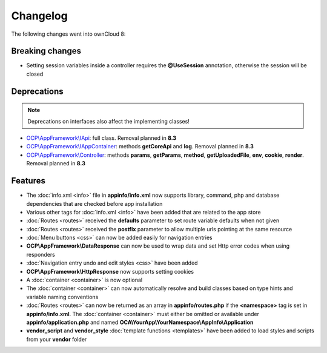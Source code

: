 =========
Changelog
=========

.. sectionauthor:: Bernhard Posselt <dev@bernhard-posselt.com>

The following changes went into ownCloud 8:


Breaking changes
================

* Setting session variables inside a controller requires the **@UseSession** annotation, otherwise the session will be closed

Deprecations
============

.. note:: Deprecations on interfaces also affect the implementing classes!

* `OCP\\AppFramework\\IApi <https://github.com/owncloud/core/blob/d59c4e832fea87d03d199a3211186a47fd252c32/lib/public/appframework/iapi.php>`_: full class. Removal planned in **8.3**
* `OCP\\AppFramework\\IAppContainer <https://github.com/owncloud/core/blob/d59c4e832fea87d03d199a3211186a47fd252c32/lib/public/appframework/iappcontainer.php>`_: methods **getCoreApi** and **log**. Removal planned in **8.3**
* `OCP\\AppFramework\\Controller <https://github.com/owncloud/core/blob/d59c4e832fea87d03d199a3211186a47fd252c32/lib/public/appframework/controller.php>`_: methods **params**, **getParams**, **method**, **getUploadedFile**, **env**, **cookie**, **render**. Removal planned in **8.3**

Features
========

* The :doc:`info.xml <info>` file in **appinfo/info.xml** now supports library, command, php and database dependencies that are checked before app installation
* Various other tags for :doc:`info.xml <info>` have been added that are related to the app store
* :doc:`Routes <routes>` received the **defaults** parameter to set route variable defaults when not given
* :doc:`Routes <routes>` received the **postfix** parameter to allow multiple urls pointing at the same resource
* :doc:`Menu buttons <css>` can now be added easily for navigation entries
* **OCP\\AppFramework\\DataResponse** can now be used to wrap data and set Http error codes when using responders
* :doc:`Navigation entry undo and edit styles <css>` have been added
* **OCP\\AppFramework\\HttpResponse** now supports setting cookies
* A :doc:`container <container>` is now optional
* The :doc:`container <container>` can now automatically resolve and build classes based on type hints and variable naming conventions
* :doc:`Routes <routes>` can now be returned as an array in **appinfo/routes.php** if the **<namespace>** tag is set in **appinfo/info.xml**. The :doc:`container <container>` must either be omitted or available under **appinfo/application.php** and named **OCA\\YourApp\\YourNamespace\\AppInfo\\Application**
* **vendor_script** and **vendor_style** :doc:`template functions <templates>` have been added to load styles and scripts from your **vendor** folder